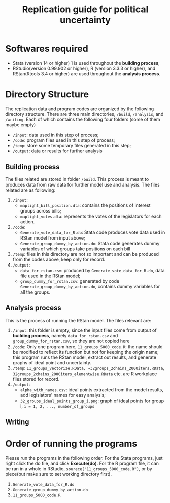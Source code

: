 #+TITLE: Replication guide for political uncertainty 

* Softwares required

- Stata (version 14 or higher) 1 is used throughout the *building process*;
- RStudio(version 0.99.902 or higher), R (version 3.3.3 or higher), and RStan(Rtools 3.4 or higher) are used throughout the *analysis process*.

* Directory Structure

The replication data and program codes are organized by the following directory structure. There are three main directories, =/build=, =/analysis=, and =/writing=. Each of which contains the following four folders (some of them maybe empty)
- =/input=: data used in this step of process;
- =/code=: program files used in this step of process;
- =/temp=: store some temporary files generated in this step;
- =/output=: data or results for further analysis

** Building process

The files related are stored in folder =/build=. This process is meant to produces data from raw data for further model use and analysis. The files related are as following:
1. =/input=:
   - ~maplight_bill_position.dta~: contains the positions of interest groups across bills;
   - ~maplight_votes.dta~: represents the votes of the legislators for each action.
2. =/code=:
   - ~Generate_vote_data_for_R.do~: Stata code produces vote data used in RStan model from input above;
   - ~Generate_group_dummy_by_action.do~: Stata code generates dummy variables of which groups take positions on each bill
3. =/temp=: files in this directory are not so important and can be produced from the codes above, keep only for record.
4. =/output=:
   - ~data_for_rstan.csv~: produced by ~Generate_vote_data_for_R.do~, data file used in the RStan model;
   - ~group_dummy_for_rstan.csv~: generated by code ~Generate_group_dummy_by_action.do~, contains dummy variables for all the groups.
     
** Analysis process

This is the process of running the RStan model. The files relevant are:
1. =/input=: this folder is empty, since the input files come from output of *building process*, namely ~data_for_rstan.csv~ and ~group_dummy_for_rstan.csv~, so they are not copied here
2. =/code=: Only one program here,
   ~11_groups_5000_code.R~: the name should be modified to reflect its function but not for keeping the origin name; this program runs the RStan model, extract out results, and generate graphs of ideal point and uncertainty.
3. =/temp=: ~11_groups_vectorize.RData, ~32groups_2chains_2000iters.RData~, ~32groups_2chains_2000iters_elementwise.RData~ etc. are R workplace files stored for record.
4. =/output=: 
   - ~alpha_with_names.csv~: ideal points extracted from the model results, add legislators' names for easy analysis;
   - ~32_groups_ideal_points_group_i.png~: graph of ideal points for group i,  ~i = 1, 2, ..., number_of_groups~
     
** Writing

* Order of running the programs
  
Please run the programs in the following order. For the Stata programs, just right click the do file, and click *Execute(do)*. For the R program file, it can be ran in a whole in RStudio, ~sourece("11_groups_5000_code.R")~, or by piece(but make sure to set working directory first).

1. ~Generate_vote_data_for_R.do~
2. ~Generate_group_dummy_by_action.do~
3. ~11_groups_5000_code.R~

  
